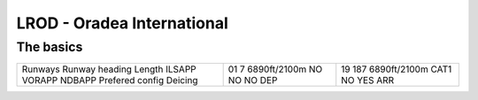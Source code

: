 LROD - Oradea International
===========================
The basics
""""""""""
+-----------------+--------------+--------------+
| Runways         | 01           | 19           |
| Runway heading  | 7            | 187          |
| Length          | 6890ft/2100m | 6890ft/2100m |
| ILSAPP          | NO           | CAT1         |
| VORAPP          | NO           | NO           |
| NDBAPP          | NO           | YES          |
| Prefered config | DEP          | ARR          |
| Deicing         |              |              |
+-----------------+--------------+--------------+
